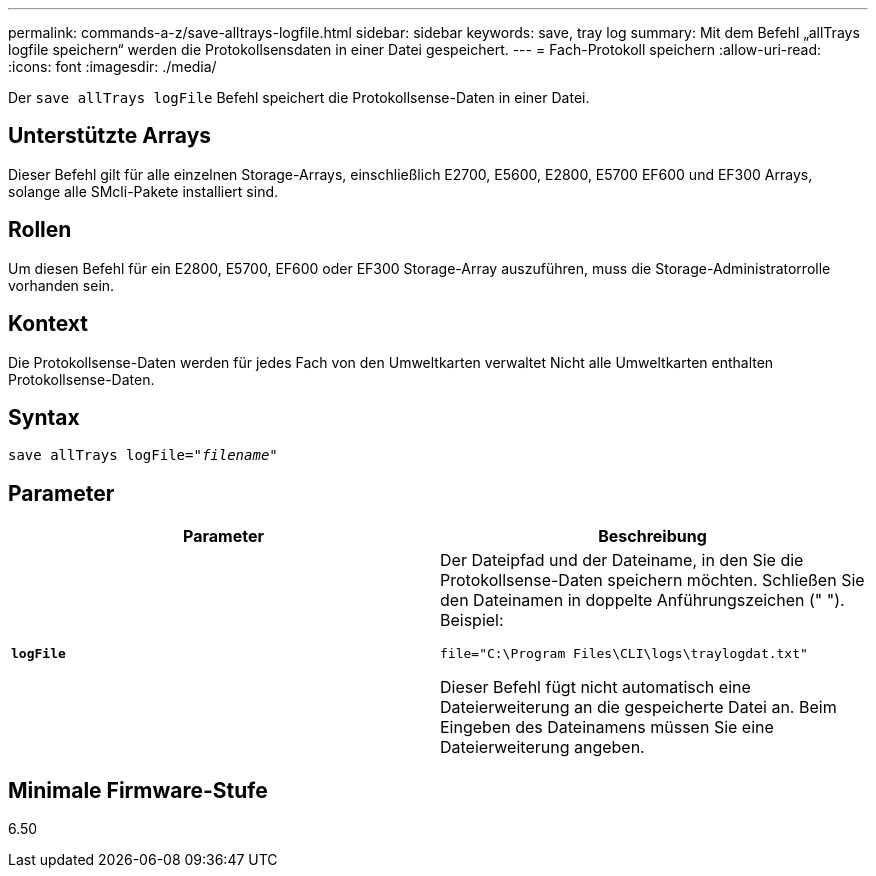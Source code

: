 ---
permalink: commands-a-z/save-alltrays-logfile.html 
sidebar: sidebar 
keywords: save, tray log 
summary: Mit dem Befehl „allTrays logfile speichern“ werden die Protokollsensdaten in einer Datei gespeichert. 
---
= Fach-Protokoll speichern
:allow-uri-read: 
:icons: font
:imagesdir: ./media/


[role="lead"]
Der `save allTrays logFile` Befehl speichert die Protokollsense-Daten in einer Datei.



== Unterstützte Arrays

Dieser Befehl gilt für alle einzelnen Storage-Arrays, einschließlich E2700, E5600, E2800, E5700 EF600 und EF300 Arrays, solange alle SMcli-Pakete installiert sind.



== Rollen

Um diesen Befehl für ein E2800, E5700, EF600 oder EF300 Storage-Array auszuführen, muss die Storage-Administratorrolle vorhanden sein.



== Kontext

Die Protokollsense-Daten werden für jedes Fach von den Umweltkarten verwaltet Nicht alle Umweltkarten enthalten Protokollsense-Daten.



== Syntax

[listing, subs="+macros"]
----
save allTrays logFile=pass:quotes["_filename_"]
----


== Parameter

[cols="2*"]
|===
| Parameter | Beschreibung 


 a| 
`*logFile*`
 a| 
Der Dateipfad und der Dateiname, in den Sie die Protokollsense-Daten speichern möchten. Schließen Sie den Dateinamen in doppelte Anführungszeichen (" "). Beispiel:

`file="C:\Program Files\CLI\logs\traylogdat.txt"`

Dieser Befehl fügt nicht automatisch eine Dateierweiterung an die gespeicherte Datei an. Beim Eingeben des Dateinamens müssen Sie eine Dateierweiterung angeben.

|===


== Minimale Firmware-Stufe

6.50
